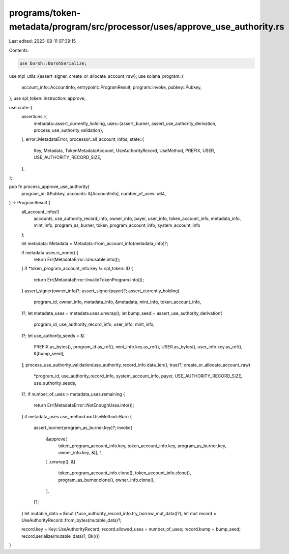 programs/token-metadata/program/src/processor/uses/approve_use_authority.rs
===========================================================================

Last edited: 2023-08-11 07:39:15

Contents:

.. code-block:: rs

    use borsh::BorshSerialize;
use mpl_utils::{assert_signer, create_or_allocate_account_raw};
use solana_program::{
    account_info::AccountInfo, entrypoint::ProgramResult, program::invoke, pubkey::Pubkey,
};
use spl_token::instruction::approve;

use crate::{
    assertions::{
        metadata::assert_currently_holding,
        uses::{assert_burner, assert_use_authority_derivation, process_use_authority_validation},
    },
    error::MetadataError,
    processor::all_account_infos,
    state::{
        Key, Metadata, TokenMetadataAccount, UseAuthorityRecord, UseMethod, PREFIX, USER,
        USE_AUTHORITY_RECORD_SIZE,
    },
};

pub fn process_approve_use_authority(
    program_id: &Pubkey,
    accounts: &[AccountInfo],
    number_of_uses: u64,
) -> ProgramResult {
    all_account_infos!(
        accounts,
        use_authority_record_info,
        owner_info,
        payer,
        user_info,
        token_account_info,
        metadata_info,
        mint_info,
        program_as_burner,
        token_program_account_info,
        system_account_info
    );

    let metadata: Metadata = Metadata::from_account_info(metadata_info)?;

    if metadata.uses.is_none() {
        return Err(MetadataError::Unusable.into());
    }
    if *token_program_account_info.key != spl_token::ID {
        return Err(MetadataError::InvalidTokenProgram.into());
    }
    assert_signer(owner_info)?;
    assert_signer(payer)?;
    assert_currently_holding(
        program_id,
        owner_info,
        metadata_info,
        &metadata,
        mint_info,
        token_account_info,
    )?;
    let metadata_uses = metadata.uses.unwrap();
    let bump_seed = assert_use_authority_derivation(
        program_id,
        use_authority_record_info,
        user_info,
        mint_info,
    )?;
    let use_authority_seeds = &[
        PREFIX.as_bytes(),
        program_id.as_ref(),
        mint_info.key.as_ref(),
        USER.as_bytes(),
        user_info.key.as_ref(),
        &[bump_seed],
    ];
    process_use_authority_validation(use_authority_record_info.data_len(), true)?;
    create_or_allocate_account_raw(
        *program_id,
        use_authority_record_info,
        system_account_info,
        payer,
        USE_AUTHORITY_RECORD_SIZE,
        use_authority_seeds,
    )?;
    if number_of_uses > metadata_uses.remaining {
        return Err(MetadataError::NotEnoughUses.into());
    }
    if metadata_uses.use_method == UseMethod::Burn {
        assert_burner(program_as_burner.key)?;
        invoke(
            &approve(
                token_program_account_info.key,
                token_account_info.key,
                program_as_burner.key,
                owner_info.key,
                &[],
                1,
            )
            .unwrap(),
            &[
                token_program_account_info.clone(),
                token_account_info.clone(),
                program_as_burner.clone(),
                owner_info.clone(),
            ],
        )?;
    }
    let mutable_data = &mut (*use_authority_record_info.try_borrow_mut_data()?);
    let mut record = UseAuthorityRecord::from_bytes(mutable_data)?;

    record.key = Key::UseAuthorityRecord;
    record.allowed_uses = number_of_uses;
    record.bump = bump_seed;
    record.serialize(mutable_data)?;
    Ok(())
}


